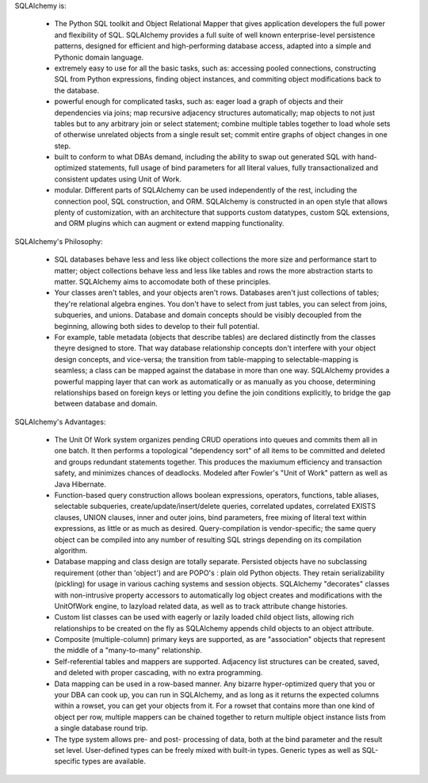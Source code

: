SQLAlchemy is:

    * The Python SQL toolkit and Object Relational Mapper
      that gives application developers the full power and
      flexibility of SQL. SQLAlchemy provides a full suite
      of well known enterprise-level persistence patterns,
      designed for efficient and high-performing database
      access, adapted into a simple and Pythonic domain
      language.
    * extremely easy to use for all the basic tasks, such
      as: accessing pooled connections, constructing SQL
      from Python expressions, finding object instances, and
      commiting object modifications back to the database.
    * powerful enough for complicated tasks, such as: eager
      load a graph of objects and their dependencies via
      joins; map recursive adjacency structures
      automatically; map objects to not just tables but to
      any arbitrary join or select statement; combine
      multiple tables together to load whole sets of
      otherwise unrelated objects from a single result set;
      commit entire graphs of object changes in one step.
    * built to conform to what DBAs demand, including the
      ability to swap out generated SQL with hand-optimized
      statements, full usage of bind parameters for all
      literal values, fully transactionalized and consistent
      updates using Unit of Work.
    * modular. Different parts of SQLAlchemy can be used
      independently of the rest, including the connection
      pool, SQL construction, and ORM. SQLAlchemy is
      constructed in an open style that allows plenty of
      customization, with an architecture that supports
      custom datatypes, custom SQL extensions, and ORM
      plugins which can augment or extend mapping
      functionality.

SQLAlchemy's Philosophy:

    * SQL databases behave less and less like object
      collections the more size and performance start to
      matter; object collections behave less and less like
      tables and rows the more abstraction starts to matter.
      SQLAlchemy aims to accomodate both of these
      principles.
    * Your classes aren't tables, and your objects aren't
      rows. Databases aren't just collections of tables;
      they're relational algebra engines. You don't have to
      select from just tables, you can select from joins,
      subqueries, and unions. Database and domain concepts
      should be visibly decoupled from the beginning,
      allowing both sides to develop to their full
      potential.
    * For example, table metadata (objects that describe
      tables) are declared distinctly from the classes
      theyre designed to store. That way database
      relationship concepts don't interfere with your object
      design concepts, and vice-versa; the transition from
      table-mapping to selectable-mapping is seamless; a
      class can be mapped against the database in more than
      one way. SQLAlchemy provides a powerful mapping layer
      that can work as automatically or as manually as you
      choose, determining relationships based on foreign
      keys or letting you define the join conditions
      explicitly, to bridge the gap between database and
      domain.

SQLAlchemy's Advantages:

    * The Unit Of Work system organizes pending CRUD
      operations into queues and commits them all in one
      batch. It then performs a topological "dependency
      sort" of all items to be committed and deleted and
      groups redundant statements together. This produces
      the maxiumum efficiency and transaction safety, and
      minimizes chances of deadlocks. Modeled after Fowler's
      "Unit of Work" pattern as well as Java Hibernate.
    * Function-based query construction allows boolean
      expressions, operators, functions, table aliases,
      selectable subqueries, create/update/insert/delete
      queries, correlated updates, correlated EXISTS
      clauses, UNION clauses, inner and outer joins, bind
      parameters, free mixing of literal text within
      expressions, as little or as much as desired.
      Query-compilation is vendor-specific; the same query
      object can be compiled into any number of resulting
      SQL strings depending on its compilation algorithm.
    * Database mapping and class design are totally
      separate. Persisted objects have no subclassing
      requirement (other than 'object') and are POPO's :
      plain old Python objects. They retain serializability
      (pickling) for usage in various caching systems and
      session objects. SQLAlchemy "decorates" classes with
      non-intrusive property accessors to automatically log
      object creates and modifications with the UnitOfWork
      engine, to lazyload related data, as well as to track
      attribute change histories.
    * Custom list classes can be used with eagerly or lazily
      loaded child object lists, allowing rich relationships
      to be created on the fly as SQLAlchemy appends child
      objects to an object attribute.
    * Composite (multiple-column) primary keys are
      supported, as are "association" objects that represent
      the middle of a "many-to-many" relationship.
    * Self-referential tables and mappers are supported.
      Adjacency list structures can be created, saved, and
      deleted with proper cascading, with no extra
      programming.
    * Data mapping can be used in a row-based manner. Any
      bizarre hyper-optimized query that you or your DBA can
      cook up, you can run in SQLAlchemy, and as long as it
      returns the expected columns within a rowset, you can
      get your objects from it. For a rowset that contains
      more than one kind of object per row, multiple mappers
      can be chained together to return multiple object
      instance lists from a single database round trip.
    * The type system allows pre- and post- processing of
      data, both at the bind parameter and the result set
      level. User-defined types can be freely mixed with
      built-in types. Generic types as well as SQL-specific
      types are available.



